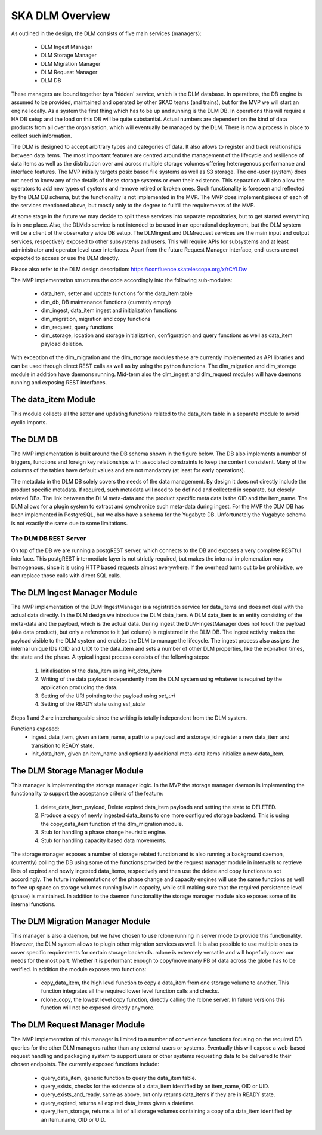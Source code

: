 SKA DLM Overview
================
As outlined in the design, the DLM consists of five main services (managers):

  - DLM Ingest Manager
  - DLM Storage Manager
  - DLM Migration Manager
  - DLM Request Manager
  - DLM DB

These managers are bound together by a 'hidden' service, which is the DLM database. In operations, the DB engine is assumed to be provided, maintained and operated by other SKAO teams (and trains), but for the MVP we will start an engine locally. As a system the first thing which has to be up and running is the DLM DB. In operations this will require a HA DB setup and the load on this DB will be quite substantial. Actual numbers are dependent on the kind of data products from all over the organisation, which will eventually be managed by the DLM. There is now a process in place to collect such information.

The DLM is designed to accept arbitrary types and categories of data. It also allows to register and track relationships between data items. The most important features are centred around the management of the lifecycle and resilience of data items as well as the distribution over and across multiple storage volumes offering heterogenous performance and interface features. The MVP initially targets posix based file systems as well as S3 storage. The end-user (system) does not need to know any of the details of these storage systems or even their existence. This separation will also allow the operators to add new types of systems and remove retired or broken ones. Such functionality is foreseen and reflected by the DLM DB schema, but the functionality is not implemented in the MVP. The MVP does implement pieces of each of the services mentioned above, but mostly only to the degree to fullfill the requirements of the MVP.

At some stage in the future we may decide to split these services into separate repositories, but to get started everything is in one place. Also, the DLMdb service is not intended to be used in an operational deployment, but the DLM system will be a client of the observatory wide DB setup. The DLMingest and DLMrequest services are the main input and output services, respectively exposed to other subsystems and users. This will require APIs for subsystems and at least administrator and operator level user interfaces. Apart from the future Request Manager interface, end-users are not expected to access or use the DLM directly.

Please also refer to the DLM design description: https://confluence.skatelescope.org/x/rCYLDw

The MVP implementation structures the code accordingly into the following sub-modules:

  - data_item, setter and update functions for the data_item table
  - dlm_db, DB maintenance functions (currently empty)
  - dlm_ingest, data_item ingest and initialization functions
  - dlm_migration, migration and copy functions
  - dlm_request, query functions
  - dlm_storage, location and storage initialization, configuration and query functions as well as data_item payload deletion.

With exception of the dlm_migration and the dlm_storage modules these are currently implemented as API libraries and can be used through direct REST calls as well as by using the python functions. The dlm_migration and dlm_storage module in addition have daemons running. Mid-term also the dlm_ingest and dlm_request modules will have daemons running and exposing REST interfaces.

The data_item Module
--------------------
This module collects all the setter and updating functions related to the data_item table in a separate module to avoid cyclic imports.

The DLM DB
----------
The MVP implementation is built around the DB schema shown in the figure below. The DB also implements a number of triggers, functions and foreign key relationships with associated constraints to keep the content consistent. Many of the columns of the tables have default values and are not mandatory (at least for early operations).

The metadata in the DLM DB solely covers the needs of the data management. By design it does not directly include the product specific metadata. If required, such metadata will need to be defined and collected in separate, but closely related DBs. The link between the DLM meta-data and the product specific meta data is the OID and the item_name. The DLM allows for a plugin system to extract and synchronize such meta-data during ingest. For the MVP the DLM DB has been implemented in PostgreSQL, but we also have a schema for the Yugabyte DB. Unfortunately the Yugabyte schema is not exactly the same due to some limitations.

.. image:: ../_static/img/DLM_DB_ERD.jpg

The DLM DB REST Server
^^^^^^^^^^^^^^^^^^^^^^
On top of the DB we are running a postgREST server, which connects to the DB and exposes a very complete RESTful interface. This postgREST intermediate layer is not strictly required, but makes the internal implemenation very homogenous, since it is using HTTP based requests almost everywhere. If the overhead turns out to be prohibitive, we can replace those calls with direct SQL calls. 

The DLM Ingest Manager Module
-----------------------------
The MVP implementation of the DLM-IngestManager is a registration service for data_items and does not deal with the actual data directly. In the DLM design we introduce the DLM data_item. A DLM data_item is an entity consisting of the meta-data and the payload, which is the actual data. During ingest the DLM-IngestManager does not touch the payload (aka data product), but only a reference to it (uri column) is registered in the DLM DB. The ingest activity makes the payload visible to the DLM system and enables the DLM to manage the lifecycle. The ingest process also assigns the internal unique IDs (OID and UID) to the data_item and sets a number of other DLM properties, like the expiration times, the state and the phase. A typical ingest process consists of the following steps:

  #. Initialisation of the data_item using *init_data_item*
  #. Writing of the data payload independently from the DLM system using whatever is required by the application producing the data.
  #. Setting of the URI pointing to the payload using *set_uri*
  #. Setting of the READY state using *set_state*

Steps 1 and 2 are interchangeable since the writing is totally independent from the DLM system.

Functions exposed:
  - ingest_data_item, given an item_name, a path to a payload and a storage_id register a new data_item and transition to READY state. 
  - init_data_item, given an item_name and optionally additional meta-data items initialize a new data_item.

The DLM Storage Manager Module
------------------------------
This manager is implementing the storage manager logic. In the MVP the storage manager daemon is implementing the functionality to support the acceptance criteria of the feature:

  #. delete_data_item_payload, Delete expired data_item payloads and setting the state to DELETED.
  #. Produce a copy of newly ingested data_items to one more configured storage backend. This is using the copy_data_item function of the dlm_migration module.
  #. Stub for handling a phase change heuristic engine.
  #. Stub for handling capacity based data movements.

The storage manager exposes a number of storage related function and is also running a background daemon, (currently) polling the DB using some of the functions provided by the request manager module in intervalls to retrieve lists of expired and newly ingested data_items, respectively and then use the delete and copy functions to act accordingly. The future implementations of the phase change and capacity engines will use the same functions as well to free up space on storage volumes running low in capacity, while still making sure that the required persistence level (phase) is maintained. In addition to the daemon functionality the storage manager module also exposes some of its internal functions. 

The DLM Migration Manager Module
--------------------------------
This manager is also a daemon, but we have chosen to use rclone running in server mode to provide this functionality. However, the DLM system allows to plugin other migration services as well. It is also possible to use multiple ones to cover specific requirements for certain storage backends. rclone is extremely versatile and will hopefully cover our needs for the most part. Whether it is performant enough to copy/move many PB of data across the globe has to be verified. In addition the module exposes two functions:

  - copy_data_item, the high level function to copy a data_item from one storage volume to another. This function integrates all the required lower level function calls and checks.
  - rclone_copy, the lowest level copy function, directly calling the rclone server. In future versions this function will not be exposed directly anymore.

The DLM Request Manager Module
------------------------------
The MVP implementation of this manager is limited to a number of convenience functions focusing on the required DB queries for the other DLM managers rather than any external users or systems. Eventually this will expose a web-based request handling and packaging system to support users or other systems requesting data to be delivered to their chosen endpoints. The currently exposed functions include:

  - query_data_item, generic function to query the data_item table.
  - query_exists, checks for the existence of a data_item identified by an item_name, OID or UID.
  - query_exists_and_ready, same as above, but only returns data_items if they are in READY state.
  - query_expired, returns all expired data_items given a datetime. 
  - query_item_storage, returns a list of all storage volumes containing a copy of a data_item identified by an item_name, OID or UID.

